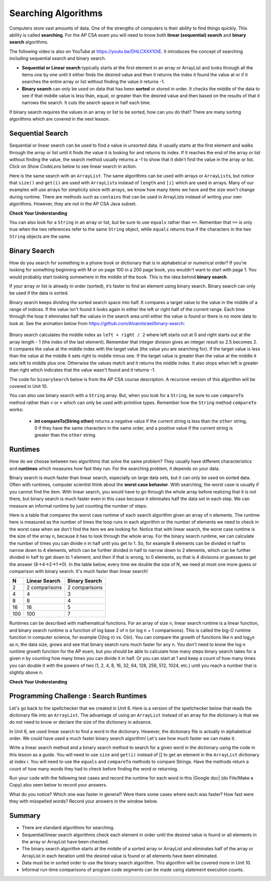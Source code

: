 .. qnum::
   :prefix: 7-5-
   :start: 1

.. |CodingEx| image:: ../../_static/codingExercise.png
    :width: 30px
    :align: middle
    :alt: coding exercise


.. |Exercise| image:: ../../_static/exercise.png
    :width: 35
    :align: middle
    :alt: exercise


.. |Groupwork| image:: ../../_static/groupwork.png
    :width: 35
    :align: middle
    :alt: groupwork

.. raw:: html

    <style>    td { text-align: left; } </style>

.. raw:: html

   <div class="unit-time">
     <svg xmlns="http://www.w3.org/2000/svg"
          width="16"
          height="16"
          fill="currentColor"
          class="bi
          bi-clock"
          viewBox="0 0 16 16">
       <path d="M8 3.5a.5.5 0 0 0-1 0V9a.5.5 0 0 0 .252.434l3.5 2a.5.5 0 0 0 .496-.868L8 8.71V3.5z"/>
       <path d="M8 16A8 8 0 1 0 8 0a8 8 0 0 0 0 16zm7-8A7 7 0 1 1 1 8a7 7 0 0 1 14 0z"/>
     </svg> Time estimate: 90 min.
   </div>

Searching Algorithms
======================

.. index::
   single: sequential search
   single: binary search
   single: recursion
   pair: search; sequential
   pair: search; binary

Computers store vast amounts of data. One of the strengths of computers is their ability to find things quickly.  This ability is called **searching**.  For the AP CSA exam you will need to know both **linear (sequential) search** and **binary search** algorithms.

.. the video is Searching.mov

The following video is also on YouTube at https://youtu.be/DHLCXXX1OtE.  It introduces the concept of searching including sequential search and binary search.

.. youtube:: DHLCXXX1OtE
    :width: 800
    :align: center


* **Sequential or Linear search** typically starts at the first element in an array or ArrayList and looks through all the items one by one until it either finds the desired value and then it returns the index it found the value at or if it searches the entire array or list without finding the value it returns -1.
* **Binary search** can only be used on data that has been **sorted** or stored in order.  It checks the middle of the data to see if that middle value is less than, equal, or greater than the desired value and then based on the results of that it narrows the search. It cuts the search space in half each time.



If binary search requires the values in an array or list to be sorted, how can you do that?  There are many sorting algorithms which are covered in the next lesson.


Sequential Search
------------------

.. index::
   single: sequential search
   single: linear search
   pair: search; sequential
   pair: search; linear

Sequential or linear search can be used to find a value in *unsorted* data. It usually starts at the first element and walks through the array or list until it finds the value it is looking for and returns its index. If it reaches the end of the array or list without finding the value, the search method usually returns a -1 to show that it didn't find the value in the array or list. Click on *Show CodeLens* below to see linear search in action.



.. activecode:: seqSearch
  :language: java
  :autograde: unittest

  The code for ``sequentialSearch`` for arrays below is from a previous AP CSA course description. Click on the Code Lens button to see this code running in the Java visualizer.
  ~~~~
  public class ArraySearcher
  {

      /**
       * Finds the index of a value in an array of integers.
       *
       * @param elements an array containing the items to be searched.
       * @param target the item to be found in elements.
       * @return an index of target in elements if found; -1 otherwise.
       */
      public static int sequentialSearch(int[] elements, int target)
      {
          for (int j = 0; j < elements.length; j++)
          {
              if (elements[j] == target)
              {
                  return j;
              }
          }
          return -1;
      }

      public static void main(String[] args)
      {
          int[] numArray = {3, -2, 9, 38, -23};
          System.out.println("Tests of sequentialSearch");
          System.out.println(sequentialSearch(numArray, 3));
          System.out.println(sequentialSearch(numArray, 9));
          System.out.println(sequentialSearch(numArray, -23));
          System.out.println(sequentialSearch(numArray, 99));
      }
  }

  ====
  import static org.junit.Assert.*;

  import org.junit.*;

  import java.io.*;

  public class RunestoneTests extends CodeTestHelper
  {
      @Test
      public void testMain() throws IOException
      {
          String output = getMethodOutput("main");
          String expect = "Tests of sequentialSearch\n0\n2\n4\n-1";
          boolean passed = getResults(expect, output, "Expected output from main", true);
          assertTrue(passed);
      }
  }

Here is the same search with an ``ArrayList``. The same algorithms can be used with arrays or ``ArrayList``\ s, but notice that ``size()`` and ``get(i)`` are used with ``ArrayList``\ s instead of ``length`` and ``[i]`` which are used in arrays. Many of our examples will use arrays for simplicity since with arrays, we know how many items we have and the size won't change during runtime. There are methods such as ``contains`` that can be used in ArrayLists instead of writing your own algorithms. However, they are not in the AP CSA Java subset.

.. activecode:: seqSearchList
    :language: java
    :autograde: unittest

    Here is a linear search using ArrayLists. Notice that size() and get(i) is used with ArrayLists instead of length and [i] which are used in arrays. Click on the Code Lens button to step through this code in the visualizer.
    ~~~~
    import java.util.*;

    public class ArrayListSearcher
    {

        /**
         * Finds the index of a value in an ArrayList of integers.
         *
         * @param elements an array containing the items to be searched.
         * @param target the item to be found in elements.
         * @return an index of target in elements if found; -1 otherwise.
         */
        public static int sequentialSearch(ArrayList<Integer> elements, int target)
        {
            for (int j = 0; j < elements.size(); j++)
            {
                if (elements.get(j) == target)
                {
                    return j;
                }
            }
            return -1;
        }

        public static void main(String[] args)
        {
            ArrayList<Integer> numList = new ArrayList<Integer>();
            numList.add(3);
            numList.add(-2);
            numList.add(9);
            numList.add(38);
            numList.add(-23);
            System.out.println("Tests of sequentialSearch");
            System.out.println(sequentialSearch(numList, 3));
            System.out.println(sequentialSearch(numList, 9));
            System.out.println(sequentialSearch(numList, -23));
            System.out.println(sequentialSearch(numList, 99));
        }
    }

    ====
    import static org.junit.Assert.*;

    import org.junit.*;

    import java.io.*;

    public class RunestoneTests extends CodeTestHelper
    {
        @Test
        public void testMain() throws IOException
        {
            String output = getMethodOutput("main");
            String expect = "Tests of sequentialSearch\n0\n2\n4\n-1";
            boolean passed = getResults(expect, output, "Expected output from main");
            assertTrue(passed);
        }
    }

|Exercise| **Check Your Understanding**

.. mchoice:: qss_1
   :answer_a: The value is the first one in the array
   :answer_b: The value is in the middle of the array
   :answer_c: The value is the last one in the array
   :answer_d: The value isn't in the array
   :correct: d
   :feedback_a: This would be true for the shortest execution. This would only take one execution of the loop.
   :feedback_b: Why would this be the longest execution?
   :feedback_c: There is one case that will take longer.
   :feedback_d: A sequential search loops through the elements of an array or list starting with the first and ending with the last and returns from the loop as soon as it finds the passed value. It has to check every value in the array when the value it is looking for is not in the array.

   Which will cause the *longest* execution of a sequential search looking for a value in an array of integers?

.. mchoice:: qss_2
   :answer_a: The value is the first one in the array
   :answer_b: The value is in the middle of the array
   :answer_c: The value is the last one in the array
   :answer_d: The value isn't in the array
   :correct: a
   :feedback_a: This would only take one execution of the loop.
   :feedback_b: Are you thinking of binary search?
   :feedback_c: This would be true if you were starting at the last element, but the algorithm in the course description starts with the first element.
   :feedback_d: This is true for the longest execution time, but we are looking for the shortest.

   Which will cause the *shortest* execution of a sequential search looking for a value in an array of integers?

You can also look for a ``String`` in an array or list, but be sure to use ``equals`` rather than ``==``.  Remember that ``==`` is only true when the two references refer to the same ``String`` object, while ``equals`` returns true if the characters in the two ``String`` objects are the same.

.. activecode:: seqSearchStr
  :language: java
  :autograde: unittest

  Demonstration of a linear search for a String. Click on the Code Lens button or the link below to step through this code.
  ~~~~
  public class SearchTest
  {

      public static int sequentialSearch(String[] elements, String target)
      {
          for (int j = 0; j < elements.length; j++)
          {
              if (elements[j].equals(target))
              {
                  return j;
              }
          }
          return -1;
      }

      public static void main(String[] args)
      {
          String[] arr1 = {"blue", "red", "purple", "green"};

          // test when the target is in the array
          int index = sequentialSearch(arr1, "red");
          System.out.println(index);

          // test when the target is not in the array
          index = sequentialSearch(arr1, "pink");
          System.out.println(index);
      }
  }

  ====
  import static org.junit.Assert.*;

  import org.junit.*;

  import java.io.*;

  public class RunestoneTests extends CodeTestHelper
  {
      @Test
      public void testMain() throws IOException
      {
          String output = getMethodOutput("main");
          String expect = "1\n-1";
          boolean passed = getResults(expect, output, "Expected output from main", true);
          assertTrue(passed);
      }
  }



Binary Search
--------------

.. index::
   single: binary search
   pair: search; binary

How do you search for something in a phone book or dictionary that is in alphabetical or numerical order? If you're looking for something beginning with M or on page 100 in a 200 page book, you wouldn't want to start with page 1. You would probably start looking somewhere in the middle of the book. This is the idea behind **binary search**.

If your array or list is already in order (sorted), it’s faster to find an element using binary search. Binary search can only be used if the data is sorted.

Binary search keeps dividing the sorted search space into half. It compares a target value to the value in the middle of a range of indices.  If the value isn't found it looks again in either the left or right half of the current range. Each time through the loop it eliminates half the values in the search area until either the value is found or there is no more data to look at.  See the animation below from https://github.com/AlvaroIsrael/binary-search:

.. figure:: Figures/binary-search-small.gif
    :width: 500px
    :align: center
 

Binary search calculates the middle index as ``left + right / 2`` where left starts out at 0 and right starts out at the array length - 1 (the index of the last element). Remember that integer division gives an integer result so 2.5 becomes 2. It compares the value at the middle index with the target value (the value you are searching for).  If the target value is less than the value at the middle it sets right to middle minus one. If the target value is greater than the value at the middle it sets left to middle plus one. Otherwise the values match and it returns the middle index. It also stops when left is greater than right which indicates that the value wasn't found and it returns -1.

The code for ``binarySearch`` below is from the AP CSA course description. A recursive version of this algorithm will be covered in Unit 10.

.. activecode:: binSearch
  :language: java
  :autograde: unittest

  Demonstration of iterative binary search. Click on the Code Lens button to step through this code.
  ~~~~
  public class SearchTest
  {
      public static int binarySearch(int[] elements, int target)
      {
          int left = 0;
          int right = elements.length - 1;
          while (left <= right)
          {
              int middle = (left + right) / 2;
              if (target < elements[middle])
              {
                  right = middle - 1;
              }
              else if (target > elements[middle])
              {
                  left = middle + 1;
              }
              else
              {
                  return middle;
              }
          }
          return -1;
      }

      public static void main(String[] args)
      {
          int[] arr1 = {-20, 3, 15, 81, 432};

          // test when the target is in the middle
          int index = binarySearch(arr1, 15);
          System.out.println(index);

          // test when the target is the first item in the array
          index = binarySearch(arr1, -20);
          System.out.println(index);

          // test when the target is in the array - last
          index = binarySearch(arr1, 432);
          System.out.println(index);

          // test when the target is not in the array
          index = binarySearch(arr1, 53);
          System.out.println(index);
      }
  }

  ====
  import static org.junit.Assert.*;

  import org.junit.*;

  import java.io.*;

  public class RunestoneTests extends CodeTestHelper
  {
      @Test
      public void testMain() throws IOException
      {
          String output = getMethodOutput("main");
          String expect = "2\n0\n4\n-1";
          boolean passed = getResults(expect, output, "Expected output from main", true);
          assertTrue(passed);
      }
  }


You can also use binary search with a ``String`` array.  But, when you look for a ``String``, be sure to use ``compareTo`` method rather than ``<`` or ``>`` which can only be used with primitive types.  Remember how the ``String`` method ``compareTo`` works:

   -  **int compareTo(String other)** returns a negative value if the current string is less than the ``other`` string, 0 if they have the same characters in the same order, and a positive value if the current string is greater than the ``other`` string.

.. activecode:: binSearchStrings
  :language: java
  :autograde: unittest

  Demonstration of binary search with strings using compareTo. Click on the Code Lens button to step through the code.
  ~~~~
  public class BinSearchStrings
  {
      public static int binarySearch(String[] elements, String target)
      {
          int left = 0;
          int right = elements.length - 1;
          while (left <= right)
          {
              int middle = (left + right) / 2;
              if (target.compareTo(elements[middle]) < 0)
              {
                  right = middle - 1;
              }
              else if (target.compareTo(elements[middle]) > 0)
              {
                  left = middle + 1;
              }
              else
              {
                  return middle;
              }
          }
          return -1;
      }

      public static void main(String[] args)
      {
          String[] arr1 = {"apple", "banana", "cherry", "kiwi", "melon"};

          // test when the target is in the middle
          int index = binarySearch(arr1, "cherry");
          System.out.println(index);

          // test when the target is the first item in the array
          index = binarySearch(arr1, "apple");
          System.out.println(index);

          // test when the target is in the array - last
          index = binarySearch(arr1, "melon");
          System.out.println(index);

          // test when the target is not in the array
          index = binarySearch(arr1, "pear");
          System.out.println(index);
      }
  }

  ====
  import static org.junit.Assert.*;

  import org.junit.*;

  import java.io.*;

  public class RunestoneTests extends CodeTestHelper
  {
      @Test
      public void testMain() throws IOException
      {
          String output = getMethodOutput("main");
          String expect = "2\n0\n4\n-1";
          boolean passed = getResults(expect, output, "Expected output from main", true);
          assertTrue(passed);
      }
  }

Runtimes
--------

How do we choose between two algorithms that solve the same problem? They usually have different characteristics and **runtimes** which measures how fast they run. For the searching problem, it depends on your data.

Binary search is much faster than linear search, especially on large data sets, but it can only be used on sorted data. Often with runtimes, computer scientist think about the **worst case behavior**. With searching, the worst case is usually if you cannot find the item. With linear search, you would have to go through the whole array before realizing that it is not there, but binary search is much faster even in this case because it eliminates half the data set in each step. We can measure an informal runtime by just counting the number of steps.

Here is a table that compares the worst case runtime of each search algorithm given an array of n elements. The runtime here is measured as the number of times the loop runs in each algorithm or the number of elements we need to check in the worst case when we don't find the item we are looking for. Notice that with linear search, the worst case runtime is the size of the array n, because it has to look through the whole array. For the binary search runtime, we can calculate the number of times you can divide n in half until you get to 1. So, for example 8 elements can be divided in half to narrow down to 4 elements, which can be further divided in half to narrow down to 2 elements, which can be further divided in half to get down to 1 element, and then if that is wrong, to 0 elements, so that is 4 divisions or guesses to get the answer (8->4->2->1->0). In the table below, every time we double the size of N, we need at most one more guess or comparison with binary search. It's much faster than linear search!

==== ============== ==============
N    Linear Search  Binary Search
==== ============== ==============
2    2 comparisons  2 comparisons
---- -------------- --------------
4    4              3
---- -------------- --------------
8    8              4
---- -------------- --------------
16   16             5
---- -------------- --------------
100  100            7
==== ============== ==============

Runtimes can be described with mathematical functions. For an array of size n, linear search runtime is a linear function, and binary search runtime is a function of log base 2 of n (or log n + 1 comparisons). This is called the big-O runtime function in computer science, for example O(log n) vs. O(n). You can compare the growth of functions like n and log\ :sub:`2`\ n as n, the data size, grows and see that binary search runs much faster for any n.  You don't need to know the log n runtime growth function for the AP exam, but you should be able to calculate how many steps binary search takes for a given n by counting how many times you can divide it in half. Or you can start at 1 and keep a count of how many times you can double it with the powers of two (1, 2, 4, 8, 16, 32, 64, 128, 256, 512, 1024, etc.) until you reach a number that is slightly above n.


|Exercise| **Check Your Understanding**

.. mchoice:: qbs_1
   :answer_a: The value is the first one in the array
   :answer_b: The value is in the middle of the array
   :answer_c: The value is the last one in the array
   :answer_d: The value isn't in the array
   :correct: b
   :feedback_a: This would be true for sequential search, not binary.
   :feedback_b: If the value is in the middle of the array the binary search will return after one iteration of the loop.
   :feedback_c: How would that be the shortest in a binary search?
   :feedback_d: This is true for the longest execution time, but we are looking for the shortest.

   Which will cause the *shortest* execution of a binary search looking for a value in an array of integers?

.. mchoice:: qbs_2
   :answer_a: I only
   :answer_b: I and II
   :answer_c: II only
   :answer_d: II and III
   :correct: c
   :feedback_a: You can use a binary search on any type of data that can be compared, but the data must be in order.
   :feedback_b: You can use a binary search on any type of data that can be compared.
   :feedback_c: The only requirement for using a Binary Search is that the values must be ordered.
   :feedback_d: The array can contain duplicate values.

   Which of the following conditions must be true in order to search for a value using binary search?

   .. code-block:: java

      I. The values in the array must be integers.
      II. The values in the array must be in sorted order.
      III. The array must not contain duplicate values.

.. mchoice:: qbs_3
   :answer_a: 2
   :answer_b: 1
   :answer_c: 3
   :correct: a
   :feedback_a: It will first compare with the value at index 2 and then index 4 and then return 4.
   :feedback_b: This would be true if we were looking for 23.
   :feedback_c: This would be true if we were looking for 31.

   How many times would the loop in the binary search run for an array  int[] arr = {2, 10, 23, 31, 55, 86} with binarySearch(arr,55)?

.. mchoice:: qbs_4
   :answer_a: approximately 15 times
   :answer_b: approximately 9 times
   :answer_c: 500 times
   :answer_d: 2 times
   :correct: b
   :feedback_a: How many times can you divide 500 in half?
   :feedback_b: You can divide 500 in half, 9 times, or you can observe that 2^9 = 512 which is slightly bigger than 500.
   :feedback_c: How many times can you divide 500 in half?
   :feedback_d: How many times can you divide 500 in half?

   If you had an ordered array of size 500, what is the maximum number of iterations required to find an element with binary search?

|Groupwork| Programming Challenge : Search Runtimes
---------------------------------------------------



.. |Google doc| raw:: html

   <a href= "https://docs.google.com/document/d/1VrQf7wFIEIu7qfOg7FYUTeNWrdrRsPw4eJSdehhz4dM/edit?usp=sharing" style="text-decoration:underline" target="_blank" >Google document</a>

Let's go back to the spellchecker that we created in Unit 6. Here is a version of the spellchecker below that reads the dictionary file into an ``ArrayList``. The advantage of using an ``ArrayList`` instead of an array for the dictionary is that we do not need to know or declare the size of the dictionary in advance.  

In Unit 6, we used linear search to find a word in the dictionary. However, the dictionary file is actually in alphabetical order.  We could have used a much faster binary search algorithm! Let's see how much faster we can make it. 

Write a linear search method and a binary search method to search for a given word in the dictionary using the code in this lesson as a guide. You will need to use ``size`` and ``get(i)`` instead of [] to get an element in the ``ArrayList`` dictionary at index i. You will need to use the ``equals`` and ``compareTo`` methods to compare Strings. Have the methods return a count of how many words they had to check before finding the word or returning. 

.. activecode:: challenge7-5-search-coding
    :language: java
    :datafile: dictionary.txt
    :autograde: unittest

    This spellchecker uses an ArrayList for the dictionary. Write a ``linearSearch(word)`` and a ``binarySearch(word)`` method. Use ``get(i)``, ``size()``, ``equals``, and ``compareTo``. Return a count of the number of words checked.
    ~~~~
    import java.io.*;
    import java.nio.file.*;
    import java.util.*;

    public class SpellChecker
    {
        private ArrayList<String> dictionary;

        /* Constructor populates the dictionary ArrayList from the file dictionary.txt*/
        public SpellChecker() throws IOException 
        {
            List<String> lines = Files.readAllLines(Paths.get("dictionary.txt"));
            dictionary = new ArrayList<String>(lines);
        }

        /**
         * Write a linearSearch(word) method that finds a word
         * in the ArrayList dictionary. It should also keep 
         * a count of the number of words checked.
         *
         * @param String word to be found in elements.
         * @return a count of how many words checked before returning.
         */
        public int linearSearch(String word)
        {
           
        }

        /**
         * Write a binarySearch(word) method that finds the word 
         * in the ArrayList dictionary. It should also keep 
         * a count of the number of words checked.
         *
         * @param String word to be found in elements.
         * @return a count of how many words checked before returning.
         */
        public int binarySearch(String word)
        {
           
        }

        public static void main(String[] args) throws IOException
        {
            SpellChecker checker = new SpellChecker();
            String word = "catz";
            int i = checker.linearSearch(word);
            System.out.println("Linear search steps for " + word + " = " + i);
            int count = checker.binarySearch(word);
            System.out.println("Binary search steps for " + word + " = " + count);
        }
    }

    ====
    import static org.junit.Assert.*;
    import org.junit.*;
    import java.io.*;

    public class RunestoneTests extends CodeTestHelper
    {
        public RunestoneTests()
        {
           super("SpellChecker");
        }

        
       @Test
       public void test1()
       {
           Object[] args = {"medium"};
           String output = getMethodOutput("linearSearch", args);
           String expect = "5549";

           boolean passed =
                   getResults(
                           expect,
                           output,
                           "linearSearch(\"medium\")"
                           );
           assertTrue(passed);
       }

       @Test
       public void test2()
       {
           Object[] args = {"medium"};
           String output = getMethodOutput("binarySearch", args);
           String expect = "13";

           boolean passed =
                   getResults(
                           expect,
                           output,
                           "binarySearch(\"medium\")"
                           );
           assertTrue(passed);
       }
    }

Run your code with the following test cases and record the runtime for each word in this |Google doc| (do File/Make a Copy) also seen below to record your answers.


.. raw:: html

    <iframe height="400px" width="100%" src="https://docs.google.com/document/d/1VrQf7wFIEIu7qfOg7FYUTeNWrdrRsPw4eJSdehhz4dM/edit?usp=sharing&rm=minimal" style="max-width:90%; margin-left:5%" ></iframe>

What do you notice? Which one was faster in general? Were there some cases where each was faster? How fast were they with misspelled words? Record your answers in the window below.

.. shortanswer:: challenge7-5-binary-search

   After you complete your code, write in your comparison of the linear vs. binary search runtimes based on your test cases. Were there any cases where one was faster than the other? How did each perform in the worst case when a word is misspelled?


Summary
---------

- There are standard algorithms for searching.

- Sequential/linear search algorithms check each element in order until the desired value is found or all elements in the array or ArrayList have been checked.

- The binary search algorithm starts at the middle of a sorted array or ArrayList and eliminates half of the array or ArrayList in each iteration until the desired value is found or all elements have been eliminated.

- Data must be in sorted order to use the binary search algorithm. This algorithm will be covered more in Unit 10.

- Informal run-time comparisons of program code segments can be made using statement execution counts.

